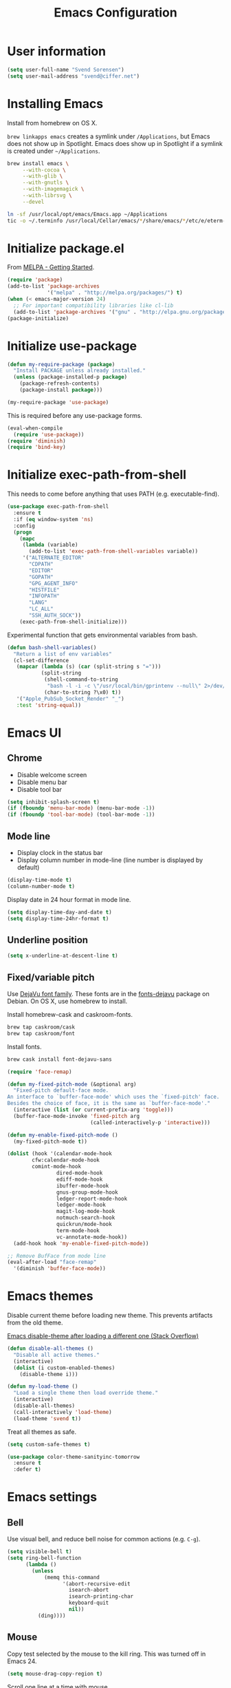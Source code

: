 #+TITLE: Emacs Configuration

* User information

#+begin_src emacs-lisp
(setq user-full-name "Svend Sorensen")
(setq user-mail-address "svend@ciffer.net")
#+end_src

* Installing Emacs

Install from homebrew on OS X.

=brew linkapps emacs= creates a symlink under =/Applications=, but
Emacs does not show up in Spotlight. Emacs does show up in Spotlight
if a symlink is created under =~/Applications=.

#+begin_src sh
brew install emacs \
     --with-cocoa \
     --with-glib \
     --with-gnutls \
     --with-imagemagick \
     --with-librsvg \
     --devel

ln -sf /usr/local/opt/emacs/Emacs.app ~/Applications
tic -o ~/.terminfo /usr/local/Cellar/emacs/*/share/emacs/*/etc/e/eterm-color.ti
#+end_src

* Initialize package.el

From [[http://melpa.org/#/getting-started][MELPA - Getting Started]].

#+begin_src emacs-lisp
(require 'package)
(add-to-list 'package-archives
             '("melpa" . "http://melpa.org/packages/") t)
(when (< emacs-major-version 24)
  ;; For important compatibility libraries like cl-lib
  (add-to-list 'package-archives '("gnu" . "http://elpa.gnu.org/packages/")))
(package-initialize)
#+end_src

* Initialize use-package

#+begin_src emacs-lisp
(defun my-require-package (package)
  "Install PACKAGE unless already installed."
  (unless (package-installed-p package)
    (package-refresh-contents)
    (package-install package)))

(my-require-package 'use-package)
#+end_src

This is required before any use-package forms.

#+begin_src emacs-lisp
(eval-when-compile
  (require 'use-package))
(require 'diminish)
(require 'bind-key)
#+end_src

* Initialize exec-path-from-shell

This needs to come before anything that uses PATH (e.g.
executable-find).

#+begin_src emacs-lisp
(use-package exec-path-from-shell
  :ensure t
  :if (eq window-system 'ns)
  :config
  (progn
    (mapc
     (lambda (variable)
       (add-to-list 'exec-path-from-shell-variables variable))
     '("ALTERNATE_EDITOR"
       "CDPATH"
       "EDITOR"
       "GOPATH"
       "GPG_AGENT_INFO"
       "HISTFILE"
       "INFOPATH"
       "LANG"
       "LC_ALL"
       "SSH_AUTH_SOCK"))
    (exec-path-from-shell-initialize)))
#+end_src

Experimental function that gets environmental variables from bash.

#+begin_src emacs-lisp
(defun bash-shell-variables()
  "Return a list of env variables"
  (cl-set-difference
   (mapcar (lambda (s) (car (split-string s "=")))
           (split-string
            (shell-command-to-string
             "bash -l -i -c \"/usr/local/bin/gprintenv --null\" 2>/dev/null")
            (char-to-string ?\x0) t))
   '("Apple_PubSub_Socket_Render" "_")
   :test 'string-equal))
#+end_src

* Emacs UI

** Chrome

- Disable welcome screen
- Disable menu bar
- Disable tool bar

#+begin_src emacs-lisp
(setq inhibit-splash-screen t)
(if (fboundp 'menu-bar-mode) (menu-bar-mode -1))
(if (fboundp 'tool-bar-mode) (tool-bar-mode -1))
#+end_src

** Mode line

- Display clock in the status bar
- Display column number in mode-line (line number is displayed by
  default)

#+begin_src emacs-lisp
(display-time-mode t)
(column-number-mode t)
#+end_src

Display date in 24 hour format in mode line.

#+begin_src emacs-lisp
(setq display-time-day-and-date t)
(setq display-time-24hr-format t)
#+end_src

** Underline position

#+begin_src emacs-lisp
(setq x-underline-at-descent-line t)
#+end_src

** Fixed/variable pitch

Use [[http://dejavu-fonts.org/][DejaVu font family]]. These fonts are in the [[https://packages.debian.org/sid/fonts-dejavu][fonts-dejavu]] package on
Debian. On OS X, use homebrew to install.

Install homebrew-cask and caskroom-fonts.

#+begin_src sh
brew tap caskroom/cask
brew tap caskroom/font
#+end_src

Install fonts.

#+begin_src sh
brew cask install font-dejavu-sans
#+end_src

#+begin_src emacs-lisp
(require 'face-remap)

(defun my-fixed-pitch-mode (&optional arg)
  "Fixed-pitch default-face mode.
An interface to `buffer-face-mode' which uses the `fixed-pitch' face.
Besides the choice of face, it is the same as `buffer-face-mode'."
  (interactive (list (or current-prefix-arg 'toggle)))
  (buffer-face-mode-invoke 'fixed-pitch arg
                           (called-interactively-p 'interactive)))

(defun my-enable-fixed-pitch-mode ()
  (my-fixed-pitch-mode t))

(dolist (hook '(calendar-mode-hook
		cfw:calendar-mode-hook
		comint-mode-hook
                dired-mode-hook
                ediff-mode-hook
                ibuffer-mode-hook
                gnus-group-mode-hook
                ledger-report-mode-hook
                ledger-mode-hook
                magit-log-mode-hook
                notmuch-search-hook
                quickrun/mode-hook
                term-mode-hook
                vc-annotate-mode-hook))
  (add-hook hook 'my-enable-fixed-pitch-mode))

;; Remove BufFace from mode line
(eval-after-load "face-remap"
  '(diminish 'buffer-face-mode))
#+end_src

* Emacs themes

Disable current theme before loading new theme. This prevents
artifacts from the old theme.

[[https://stackoverflow.com/questions/22866733/emacs-disable-theme-after-loading-a-different-one-themes-conflict?noredirect%3D1#comment34887344_22866733][Emacs disable-theme after loading a different one (Stack Overflow)]]

#+begin_src emacs-lisp
(defun disable-all-themes ()
  "Disable all active themes."
  (interactive)
  (dolist (i custom-enabled-themes)
    (disable-theme i)))

(defun my-load-theme ()
  "Load a single theme then load override theme."
  (interactive)
  (disable-all-themes)
  (call-interactively 'load-theme)
  (load-theme 'svend t))
#+end_src

Treat all themes as safe.

#+begin_src emacs-lisp
(setq custom-safe-themes t)
#+end_src

#+begin_src emacs-lisp
(use-package color-theme-sanityinc-tomorrow
  :ensure t
  :defer t)
#+end_src

* Emacs settings

** Bell

Use visual bell, and reduce bell noise for common actions (e.g.
=C-g=).

#+begin_src emacs-lisp
(setq visible-bell t)
(setq ring-bell-function
      (lambda ()
        (unless
            (memq this-command
                  '(abort-recursive-edit
                    isearch-abort
                    isearch-printing-char
                    keyboard-quit
                    nil))
          (ding))))
#+end_src

** Mouse

Copy test selected by the mouse to the kill ring. This was turned off
in Emacs 24.

#+begin_src emacs-lisp
(setq mouse-drag-copy-region t)
#+end_src

Scroll one line at a time with mouse

#+begin_src emacs-lisp
(setq mouse-wheel-scroll-amount '(1))
#+end_src

** Hilight current line

Hilight the current line.

#+begin_src emacs-lisp
(global-hl-line-mode t)
#+end_src

To disable for a mode, add this to the mode hook:

#+begin_src emacs-lisp :tangle no
(make-local-variable 'global-hl-line-mode)
(setq global-hl-line-mode nil)
#+end_src

** Y/N answers

Enable y/n answers.

#+begin_src emacs-lisp
(fset 'yes-or-no-p 'y-or-n-p)
#+end_src

** Balance windows

Balance windows horizontally automatically.

#+begin_src emacs-lisp
(defadvice split-window-below (after restore-balanace-below activate)
  (balance-windows-horizontally))

(defadvice split-window-right (after restore-balance-right activate)
  (balance-windows-horizontally))

(defadvice delete-window (after restore-balance activate)
  (balance-windows-horizontally))
#+end_src

** Disabled commands

#+begin_src emacs-lisp
(mapc (lambda (command) (put command 'disabled nil))
      '(erase-buffer
        downcase-region
        upcase-region
        upcase-initials-region))

;; Use GUI web browser if it is available
(if (executable-find "x-www-browser")
    (progn
      (setq browse-url-generic-program "x-www-browser")
      (setq browse-url-browser-function 'browse-url-generic)))

;; Do not clobber text copied from the clipboard
(setq save-interprogram-paste-before-kill t)
#+end_src

** OS X specific configuration

Turn on menu bar, since it does not use any extra space on OS X.

#+begin_src emacs-lisp
(when (eq window-system 'ns)
  (menu-bar-mode 1)
  ;; TODO: default value of epg-gpg-program is being modified to gpg.
  ;; I'm not sure why.
  (setq epg-gpg-program "gpg2")

  ;; x-popup-dialog creates a dialog that cannot be dismissed. This
  ;; does not happen with `-Q'. To reproduce, evaluate the following.
  ;;
  ;; (x-popup-dialog t '("Working" ("Yes" . t) ("No" . nil)))
  ;;
  ;; http://debbugs.gnu.org/cgi/bugreport.cgi?bug=17592
  (setq use-dialog-box nil))
#+end_src

** Programming modes

Turn on flyspell and goto-address for all text buffers.

#+begin_src emacs-lisp
(add-hook 'text-mode-hook 'flyspell-mode)
(add-hook 'text-mode-hook 'goto-address-mode)
#+end_src

#+begin_src emacs-lisp
(add-hook 'prog-mode-hook 'flyspell-prog-mode)
(add-hook 'prog-mode-hook 'goto-address-prog-mode)
(add-hook 'prog-mode-hook 'linum-mode)g
(add-hook 'prog-mode-hook (lambda () (setq show-trailing-whitespace t)))
#+end_src

** Auto modes

=bash-fc-*= are bash command editing temporary files (=fc= built-in).

#+begin_src emacs-lisp
(add-to-list 'auto-mode-alist '(".mrconfig$" . conf-mode))
(add-to-list 'auto-mode-alist '("/etc/network/interfaces" . conf-mode))
(add-to-list 'auto-mode-alist '("Carton\\'" . lisp-mode))
(add-to-list 'auto-mode-alist '("bash-fc-" . sh-mode))
#+end_src

** Lock files

http://www.gnu.org/software/emacs/manual/html_node/elisp/File-Locks.html

Locks are created in the same directory as the file being
edited. They can be disabled as of 24.3.

http://lists.gnu.org/archive/html/emacs-devel/2011-07/msg01020.html

#+begin_src emacs-lisp
(setq create-lockfiles nil)
#+end_src

** Backup and auto-saves

Put all backup and auto-saves into =~/.emacs.d= instead of the current
directory.

#+begin_src emacs-lisp
(setq backup-directory-alist
      `((".*" . ,(expand-file-name "backup/" user-emacs-directory))))
(setq auto-save-file-name-transforms
      `((".*" ,(expand-file-name "backup/" user-emacs-directory) t)))
#+end_src

** Revert

Enable global auto-revert mode.

#+begin_src emacs-lisp
(global-auto-revert-mode 1)
(setq global-auto-revert-non-file-buffers t)
#+end_src

** Key bindings

=C-c letter= and =<F5>= through =<F9>= are reserved for user use.
Press =C-c C-h= to show all of these.

- [[info:elisp#Key Binding Conventions][Key Binding Conventions]]
- http://www.gnu.org/software/emacs/manual/html_node/elisp/Key-Binding-Conventions.html

#+begin_src emacs-lisp
(bind-key "C-c d" 'my-insert-date)
(bind-key "C-c e" 'eww)
(bind-key "C-c j" 'dired-jump)
(bind-key "C-c r" 'revert-buffer)

(global-set-key
 (kbd "C-c t")
 (defhydra hydra-toggle ()
   "Toggle"
   ("b" scroll-bar-mode "scroll-bar")
   ("c" flycheck-mode "flycheck")
   ("l" visual-line-mode "visual-line")
   ("m" menu-bar-mode "menu-bar")
   ("n" linum-mode "linum")
   ("s" flyspell-mode "flyspell")
   ("t" toggle-truncate-lines "trucate")
   ("v" my-fixed-pitch-mode "fixed-pitch")
   ("w" whitespace-mode "whitespace")))

(global-set-key
 (kbd "C-c w")
 (defhydra hydra-winner ()
   "Winner"
   ("w" winner-undo "back")
   ("r" winner-redo "forward" :exit t)))
#+end_src

** Truncate lines

#+begin_src emacs-lisp
(setq-default truncate-lines t)
#+end_src

** Space as control key

Use space as control key using [[https://github.com/alols/xcape][xcape]] on Linux and [[https://pqrs.org/osx/karabiner/][Karabiner]] on OS X.

xcape:

#+begin_src sh
# Map an unused modifier's keysym to the spacebar's keycode and make
# it a control modifier. It needs to be an existing key so that emacs
# won't spazz out when you press it. Hyper_L is a good candidate.
spare_modifier="Hyper_L"
xmodmap -e "keycode 65 = $spare_modifier"
xmodmap -e "remove mod4 = $spare_modifier" # hyper_l is mod4 by default
xmodmap -e "add Control = $spare_modifier"

# Map space to an unused keycode (to keep it around for xcape to use).
xmodmap -e "keycode any = space"

# Finally use xcape to cause the space bar to generate a space when
# tapped.
xcape -e "$spare_modifier=space"
#+end_src

Karabiner: 

- Change Space Key
  - Space to Control_L (+ When you type Space only, send Space)

#+begin_src emacs-lisp
(bind-key "C-x M-SPC" 'pop-global-mark)
(bind-key "M-SPC" 'set-mark-command)
(bind-key "M-s-SPC" 'mark-sexp)
(bind-key "M-s- " 'mark-sexp)           ; OS X
(bind-key "s-SPC" 'just-one-space)
#+end_src

** Other settings

Rapid mark-pop (=C-u C-SPC C-SPC...=).

#+begin_src emacs-lisp
(setq set-mark-command-repeat-pop t)
#+end_src

- Shorter auto-revert interval. Default is 5 seconds.

#+begin_src emacs-lisp
(setq auto-revert-interval 0.1)
(setq indent-tabs-mode nil)
(setq require-final-newline 'ask)
(setq sentence-end-double-space nil)
(show-paren-mode)
#+end_src

Wrap lines at 80 columns instead of 70.

#+begin_src emacs-lisp
(setq-default fill-column 80)
#+end_src

** Compile

#+begin_src emacs-lisp
(setq compilation-scroll-output 'first-error)
(defun my-colorize-compilation-buffer ()
  "Colorize a compilation mode buffer."
  (interactive)
  ;; we don't want to mess with child modes such as grep-mode, ack, ag, etc
  (when (eq major-mode 'compilation-mode)
    (let ((inhibit-read-only t))
      (ansi-color-apply-on-region (point-min) (point-max)))))

;; Colorize output of Compilation Mode, see
;; http://stackoverflow.com/a/3072831/355252
(require 'ansi-color)
(add-hook 'compilation-filter-hook #'my-colorize-compilation-buffer)
#+end_src

* User defined functions

Hacked version of balance-windows which only balances windows
horizontally.

#+begin_src emacs-lisp
(defun balance-windows-horizontally (&optional window-or-frame)
  "Horizontally balance the sizes of windows of WINDOW-OR-FRAME.
WINDOW-OR-FRAME is optional and defaults to the selected frame.
If WINDOW-OR-FRAME denotes a frame, balance the sizes of all
windows of that frame.  If WINDOW-OR-FRAME denotes a window,
recursively balance the sizes of all child windows of that
window."
  (interactive)
  (let* ((window
          (cond
           ((or (not window-or-frame)
                (frame-live-p window-or-frame))
            (frame-root-window window-or-frame))
           ((or (window-live-p window-or-frame)
                (window-child window-or-frame))
            window-or-frame)
           (t
            (error "Not a window or frame %s" window-or-frame))))
         (frame (window-frame window)))
    ;; ;; Balance vertically.
    ;; (window--resize-reset (window-frame window))
    ;; (balance-windows-1 window)
    ;; (when (window--resize-apply-p frame)
    ;;   (window-resize-apply frame)
    ;;   (window--pixel-to-total frame)
    ;;   (run-window-configuration-change-hook frame))
    ;; Balance horizontally.
    (window--resize-reset (window-frame window) t)
    (balance-windows-1 window t)
    (when (window--resize-apply-p frame t)
      (window-resize-apply frame t)
      (window--pixel-to-total frame t)
      (run-window-configuration-change-hook frame))))
#+end_src

#+begin_src emacs-lisp
(defun my-insert-date (arg)
  "Insert date string"
  (interactive "p")
  (cond ((= arg 1)
         (insert (format-time-string "%Y%m%d")))
        ((= arg 4)
         (insert (format-time-string "%Y%m%d%H%M%S")))
        ((= arg 16)
         (insert (format-time-string "%Y-%m-%d-%H%M%S")))))
#+end_src

#+begin_src emacs-lisp
(defun my-switch-to-term ()
  "Switch to term running in the default-directory,
otherwise start a new ansi-term"
  (interactive)
  (let (found-buffer
        (directory (expand-file-name default-directory))
        (buffers (buffer-list)))
    (while (and (not found-buffer)
                buffers)
      (with-current-buffer (car buffers)
        (when (and (string= major-mode "term-mode")
                   (string= default-directory directory))
          (setq found-buffer (car buffers)))
        (setq buffers (cdr buffers))))
    ;; If we found a term, switch to it, otherwise start a term
    (if (and found-buffer
             (not (eq found-buffer (current-buffer))))
        (switch-to-buffer found-buffer)
      (ansi-term "bash"))))
#+end_src

Work around [[https://debbugs.gnu.org/cgi/bugreport.cgi?bug%3D17284][#17284 Host name completion in shell mode take 45 seconds]]
by disabling second while.

#+begin_src emacs-lisp
(require 'pcmpl-unix)

(defun pcmpl-ssh-known-hosts ()
  "Return a list of hosts found in `pcmpl-ssh-known-hosts-file'."
  (when (and pcmpl-ssh-known-hosts-file
	     (file-readable-p pcmpl-ssh-known-hosts-file))
    (with-temp-buffer
      (insert-file-contents-literally pcmpl-ssh-known-hosts-file)
      (let ((host-re "\\(?:\\([-.[:alnum:]]+\\)\\|\\[\\([-.[:alnum:]]+\\)\\]:[0-9]+\\)[, ]")
	    ssh-hosts-list)
	(while (re-search-forward (concat "^ *" host-re) nil t)
	  (add-to-list 'ssh-hosts-list (concat (match-string 1)
					       (match-string 2)))
	  (while (and (eq ?, (char-before))
		      (re-search-forward host-re (line-end-position) t))
	    (add-to-list 'ssh-hosts-list (concat (match-string 1)
						 (match-string 2)))))
	ssh-hosts-list))))
#+end_src

* Packages

** ace-link

#+begin_src emacs-lisp
(use-package ace-link
  :ensure t
  :init (ace-link-setup-default))
#+end_src

** ace-window

#+begin_src emacs-lisp
(use-package ace-window
  :ensure t
  :bind (("C-x o" . ace-window))
  :config (progn
	    (setq aw-swap-invert t)))
#+end_src

** ag

#+begin_src emacs-lisp
(use-package ag
  :ensure t
  :defer t)
#+end_src

** alert

#+begin_src emacs-lisp
(use-package alert
  :ensure t
  :defer t
  :config
  (progn
    (defun comint-alert-on-prompt (string)
      "Send alert when prompt is detected."
      (when (let ((case-fold-search t))
	      (string-match comint-prompt-regexp string))
	(alert (format "Prompt: %s" string)))
      string)

    (defun comint-toggle-alert ()
      "Toggle alert on prompt for current buffer"
      (interactive)
      (make-local-variable 'comint-output-filter-functions)
      (if (member 'comint-alert-on-prompt comint-output-filter-functions)
	  (remove-hook 'comint-output-filter-functions 'comint-alert-on-prompt)
	(add-hook 'comint-output-filter-functions 'comint-alert-on-prompt)))

    (setq alert-default-style
	  (if (eq window-system 'ns)
	      'notifier
	    'notifications))))
#+end_src

** auth-password-store

#+begin_src emacs-lisp
(use-package auth-password-store
  :ensure t
  :init (auth-pass-enable))
#+end_src

** avy

#+begin_src emacs-lisp
(use-package avy
  :ensure t
  :bind (("C-c a" . avy-goto-word-1)
	 ("M-g M-g" . avy-goto-line)))
#+end_src

** bash-completion

#+begin_src emacs-lisp
(use-package bash-completion
  :disabled t
  :init
  ('bash-completion-setup))
#+end_src

** bbdb

#+begin_src emacs-lisp
(use-package bbdb
  :ensure t
  :defer t)
#+end_src

** bbdb

#+begin_src emacs-lisp
(use-package bbdb
  :bind (("C-c b" . bbdb))
  :config
  (progn
    (setq bbdb-file "~/.config/bbdb/.bbdb")
    (setq bbdb-auto-revert-p t)))
#+end_src

** calfw

#+begin_src emacs-lisp
(use-package calfw
  :ensure t
  :defer t
  :config
  (progn
    (setq cfw:fchar-junction ?╋
      cfw:fchar-vertical-line ?┃
      cfw:fchar-horizontal-line ?━
      cfw:fchar-left-junction ?┣
      cfw:fchar-right-junction ?┫
      cfw:fchar-top-junction ?┯
      cfw:fchar-top-left-corner ?┏
      cfw:fchar-top-right-corner ?┓)))
#+end_src

** comint-mode

Change scrolling behavior for comint modes.

#+begin_src emacs-lisp
(defun comint-mode-config()
  ;; Do not move prompt to bottom of the screen on output
  (setq comint-scroll-show-maximum-output nil)
  ;; Do not center the prompt when scrolling
  ;;
  ;; ("If the value is greater than 100, redisplay will never recenter
  ;; point, but will always scroll just enough text to bring point
  ;; into view, even if you move far away.")
  (setq-local scroll-conservatively 101)
  ;; Wrap lines (truncate-lines is turned on globally)
  (setq truncate-lines nil))

(add-hook 'comint-mode-hook 'comint-mode-config)
#+end_src

** company

#+begin_src emacs-lisp
(use-package company
  :ensure t
  :init (global-company-mode)
  :config
  (progn
    (setq company-lighter-base "Co")
    (setq company-show-numbers t)
(setq company-minimum-prefix-length 2)))
#+end_src

** company-go

#+begin_src emacs-lisp
(use-package company-go
  :ensure t
  :defer t)
#+end_src

** csv-mode

#+begin_src emacs-lisp
(use-package csv-mode
  :ensure t
  :defer t)
#+end_src

** desktop

Do not load encrypted files when Emacs starts.

#+begin_src emacs-lisp
(use-package desktop
  :config
  (progn
    (defun my-shell-save-desktop-data (desktop-dirname)
      "Extra info for shell-mode buffers to be saved in the desktop file."
      (list default-directory comint-input-ring))

    (defun my-shell-restore-desktop-buffer
        (desktop-buffer-file-name desktop-buffer-name desktop-buffer-misc)
      "Restore a shell buffer's state from the desktop file."
      (let ((dir (nth 0 desktop-buffer-misc))
            (ring (nth 1 desktop-buffer-misc)))
        (when desktop-buffer-name
          (set-buffer (get-buffer-create desktop-buffer-name))
          (when dir
            (setq default-directory dir))
          (shell desktop-buffer-name)
          (when ring
            (setq comint-input-ring ring))
          (current-buffer))))

    (defun my-shell-setup-desktop ()
      "Sets up a shell buffer to have its state saved in the desktop file."
      (set (make-local-variable 'desktop-save-buffer) #'my-shell-save-desktop-data))

    (add-to-list 'desktop-buffer-mode-handlers
                 '(shell-mode . my-shell-restore-desktop-buffer))
    (add-hook 'shell-mode-hook #'my-shell-setup-desktop)

    (setq desktop-buffers-not-to-save "\\*Async Shell Command\\*")
    (setq desktop-files-not-to-save "\\(^/[^/:]*:\\|(ftp)$\\|\\.gpg$\\)"))
  :init (desktop-save-mode 1))
#+end_src

** dns-mode

#+begin_src emacs-lisp
(use-package dns-mode
  :defer t
  :config
  (progn
    ;; Do not auto increment serial (C-c C-s to increment)
    (setq dns-mode-soa-auto-increment-serial nil)))
#+end_src

** dockerfile-mode

#+begin_src emacs-lisp
(use-package dockerfile-mode
  :ensure t
  :defer t)
#+end_src

** elfeed

#+begin_src emacs-lisp
(use-package elfeed
  :ensure t
  :defer t
  :config
  (progn
    (setq elfeed-feeds
          '("http://git-annex.branchable.com/devblog/index.atom"
            "http://planet.emacsen.org/atom.xml"
            "http://www.reddit.com/r/emacs/.rss"
            "http://www.reddit.com/r/ruby/.rss"
            "http://planet.debian.org/atom.xml"))))
#+end_src

** ensime

#+begin_src emacs-lisp
(use-package ensime
  :ensure t
  :defer t
  :config
  (add-hook 'scala-mode-hook 'ensime-scala-mode-hook))
#+end_src

** erc

#+begin_src emacs-lisp
(use-package erc
  :defer t
  :config
  (progn
    (erc-services-mode 1)
    (erc-spelling-mode 1)

    (setq erc-hide-list '("JOIN" "MODE" "PART" "QUIT"))

    (setq bitlbee-username (password-store-get "bitlbee-username")
          bitlbee-password (password-store-get "bitlbee-password")
          freenode-username (password-store-get "freenode/username")
          freenode-password (password-store-get "freenode/password"))

    ;; Nickserv configuration
    (setq erc-prompt-for-nickserv-password nil)
    (setq erc-nickserv-passwords
          `((BitlBee ((,bitlbee-username . ,bitlbee-password)))
            ((freenode ((,freenode-username . ,freenode-password))))))))
#+end_src

** erc-track

#+begin_src emacs-lisp
(use-package erc-track
  :defer t
  :config
  (progn
    ;; Do not notify for join, part, or quit
    (add-to-list 'erc-track-exclude-types "JOIN")
    (add-to-list 'erc-track-exclude-types "PART")
    (add-to-list 'erc-track-exclude-types "QUIT")))
#+end_src

** flx-ido

Disable ido faces to see flx highlights.

#+begin_src emacs-lisp
(use-package flx-ido
  :ensure t
  :init (flx-ido-mode 1)
  :config (setq ido-use-face nil))
#+end_src

** flycheck

#+begin_src emacs-lisp
(use-package flycheck
  :ensure t
  :config
  (progn
    ;; (add-hook 'flycheck-mode-hook 'flycheck-cask-setup)
    (flycheck-add-next-checker 'chef-foodcritic 'ruby-rubocop)
    (add-hook 'after-init-hook 'global-flycheck-mode)))
#+end_src

** flycheck-ledger

#+begin_src emacs-lisp
(use-package flycheck-ledger
  :ensure t
  :defer t)
#+end_src

** git

#+begin_src emacs-lisp
(use-package git
  :ensure t
  :defer t
  :config
  (progn
    (defun my-git-clone (url)
      (interactive "sGit repository URL: ")
      (let ((git-repo "~/src"))
        (git-clone url)))))
#+end_src

** gitconfig-mode

#+begin_src emacs-lisp
(use-package gitconfig-mode
  :ensure t
  :defer t)
#+end_src

** gitignore-mode

#+begin_src emacs-lisp
(use-package gitignore-mode
  :ensure t
  :defer t)
#+end_src

** gnus

Sanitized version of .authinfo.gpg for Gmail IMAP and SMTP.

#+begin_src sh :results output
gpg2 --batch -d ~/.authinfo.gpg | awk '/\.gmail\.com/{$4="EMAIL";$6="PASSWORD";print}'
#+end_src

#+RESULTS:
: machine imap.gmail.com login EMAIL password PASSWORD port imaps
: machine smtp.gmail.com login EMAIL password PASSWORD port 587

#+begin_src emacs-lisp
(use-package gnus
  :config
  (progn
    ;; Gmane
    (setq gnus-select-method
          '(nntp "news.gmane.org"))

    (add-to-list 'gnus-secondary-select-methods
                 '(nnimap "gmail"
                          (nnimap-address "imap.gmail.com")
                          (nnimap-server-port 993)
                          (nnimap-stream ssl)))

    ;; Do not take over the entire frame
    (setq gnus-use-full-window nil)

    (setq gnus-always-read-dribble-file t)

    ;; ;; Debugging
    ;; (setq imap-log t)

    (setq gnus-posting-styles
          '((".*"
             (address "svend@ciffer.net"))
            ("uw" (address "svends@uw.edu")
             ("Bcc" "svends@uw.edu"))
            ("whitepages"
             (address "ssorensen@whitepages.com"))))))
#+end_src

** gnus-alias

#+begin_src emacs-lisp
(use-package gnus-alias
  :ensure t
  :defer t
  :config
  (setq gnus-alias-identity-alist
        '(("default" nil "Svend Sorensen <svend@ciffer.net>" nil nil nil)
          ("uw" nil "Svend Sorensen <svends@uw.edu>" nil (("Bcc" . "svends@uw.edu")) nil nil)
          ("wp" nil "Svend Sorensen <ssorensen@whitepages.com>" nil (("Bcc" . "ssorensen@whitepages.com")) nil nil)))
  (setq gnus-alias-default-identity "default")
  (setq gnus-alias-identity-rules
        '(("to-uw" ("any" "svends@\\(uw.edu\\|u\\.washington.edu\\|washington\\.edu\\)" both) "uw")
          ("from-uw" ("from" "@\\(uw.edu\\|u\\.washington.edu\\|washington\\.edu\\)" both) "uw"))))
#+end_src

** go-eldoc

#+begin_src emacs-lisp
(use-package go-eldoc
  :ensure t
  :defer t)
#+end_src

** go-mode

- godoc (for =godoc=)
- gocode (for =go-eldoc=)
- godef (for go-mode's =godef-*= commands)
- goimports (for =gofmt-command=)
- golint (used with flycheck)

#+begin_src sh
go get code.google.com/p/go.tools/cmd/godoc
go get code.google.com/p/go.tools/cmd/goimports
go get code.google.com/p/rog-go/exp/cmd/godef
go get github.com/golang/lint/golint
go get github.com/nsf/gocode
#+end_src

#+begin_src emacs-lisp
(use-package go-mode
  :ensure t
  :defer t
  :config
  (progn
    (setq gofmt-command "goimports")

    (defun my-go-mode-defaults ()
      (local-set-key (kbd "M-.") 'godef-jump)
      (set (make-local-variable 'company-backends) '(company-go))
      (add-hook 'before-save-hook 'gofmt-before-save)

      ;; El-doc for Go
      (go-eldoc-setup)

      ;; CamelCase aware editing operations
      (subword-mode +1))
    (add-hook 'go-mode-hook 'my-go-mode-defaults)))
#+end_src

** haskell-mode

#+begin_src emacs-lisp
(use-package haskell-mode
  :ensure t
  :defer t
  :config
  (progn
    (defun my-haskell-mode-defaults ()
      (subword-mode +1)
      (turn-on-haskell-doc-mode)
      (turn-on-haskell-indentation)
      (interactive-haskell-mode +1))
    (add-hook 'haskell-mode-hook 'my-haskell-mode-defaults)))
#+end_src

** helm

#+begin_src emacs-lisp
(use-package helm
  :ensure t
  :bind (("C-`" . helm-for-files)
         ("C-c h f" . helm-firefox-bookmarks)
         ("C-c h f" . helm-find-files)
         ("C-c h g" . helm-git-grep-from-here)
         ("C-c h p" . helm-projectile)
         ("C-c h x" . helm-M-x)))
#+end_src

** helm-projectile

#+begin_src emacs-lisp
(use-package helm-projectile
  :ensure t
  :defer t)
#+end_src

** hippie-exp

[[info:autotype#Hippie%20Expand][info:autotype#Hippie Expand]]
http://www.gnu.org/software/emacs/manual/html_node/autotype/Hippie-Expand.html

#+begin_src emacs-lisp
(use-package hippie-exp
  :bind (("M-/" . hippie-expand)))
#+end_src

** hydra

#+begin_src emacs-lisp
(use-package hydra
  :ensure t
  :defer t)
#+end_src

** ibuffer

#+begin_src emacs-lisp
(use-package ibuffer
  :bind (("C-x C-b" . ibuffer)))

#+end_src

** ibuffer-tramp

#+begin_src emacs-lisp
(use-package ibuffer-tramp
  :ensure t
  :config
  (progn
    (add-hook 'ibuffer-hook
              (lambda ()
                (ibuffer-tramp-set-filter-groups-by-tramp-connection)
                (ibuffer-do-sort-by-alphabetic)))))
#+end_src

** ido

#+begin_src emacs-lisp
(use-package ido
  :init (ido-mode 1)
  :config
  (progn
    (ido-everywhere)
    (setq ido-enable-prefix nil
          ido-enable-flex-matching t
          ido-create-new-buffer 'always
          ido-use-filename-at-point 'guess
          ido-default-file-method 'selected-window
          ido-auto-merge-work-directories-length -1
          ido-use-virtual-buffers t)
    (add-to-list 'ido-ignore-buffers "\\`*tramp/")))
#+end_src

** ido-ubiquitous

#+begin_src emacs-lisp
(use-package ido-ubiquitous
  :ensure t
  :init
  (ido-ubiquitous-mode 1))
#+end_src

** inf-ruby

#+begin_src emacs-lisp
(use-package inf-ruby
  :ensure t
  :defer t
  :config
  (setq inf-ruby-default-implementation "pry"))
#+end_src

** jabber

#+begin_src emacs-lisp sh
(use-package jabber
  :ensure t
  :defer t
  :config
  (progn
    (add-hook 'jabber-chat-mode-hook 'visual-line-mode)

    (add-to-list 'jabber-account-list '("23430_935967@chat.hipchat.com"))

    (defvar hipchat-number "23430")
    (defvar hipchat-nickname "Svend Sorensen")
    (defvar hipchat-rooms '("ait" "ops" "ops-notifications" "outages" "release")
      "List of hipchat rooms to auto-join")

    (dolist (muc-room
             (mapcar (lambda (room)
                       (concat hipchat-number "_" room "@conf.hipchat.com"))
                     hipchat-rooms))
      (add-to-list 'jabber-muc-autojoin muc-room)
      (add-to-list 'jabber-muc-default-nicknames  `(,muc-room . ,hipchat-nickname)))

    (defun hipchat-join (room)
      (interactive "sRoom name: ")
      (jabber-muc-join
       (jabber-read-account)
       (concat hipchat-number "_" room "@conf.hipchat.com")
       hipchat-nickname
       t))))
#+end_src

** json-mode

Terraform state files are JSON.

#+begin_src emacs-lisp
(use-package json-mode
  :ensure t
  :defer t
  :mode ("\\.tfstate\\'" "\\.tfstate\\.backup\\'"))
#+end_src

** ledger-mode

#+begin_src emacs-lisp
(use-package ledger-mode
  :ensure t
  :defer t)
#+end_src

** lisp-mode

#+begin_src emacs-lisp
(use-package lisp-mode
  :config
  (add-hook 'emacs-lisp-mode-hook
            '(lambda ()
               (turn-on-eldoc-mode))))
#+end_src

** magit

#+begin_src emacs-lisp
(use-package magit
  :ensure t
  :bind (("C-c m" . magit-dispatch-popup))
  :config
  (progn
    (setq magit-completing-read-function 'magit-ido-completing-read)
    (setq magit-save-repository-buffers 'dontask)
    (setq magit-repository-directories '("~/src"))
    (add-hook 'magit-status-mode-hook 'magit-filenotify-mode)))
#+end_src

** magit-filenotify

#+begin_src emacs-lisp
(use-package magit-filenotify
  :ensure t
  :defer t)
#+end_src

** markdown-mode

#+begin_src emacs-lisp
(use-package markdown-mode
  :ensure t
  :defer t
  :mode ("README\\.md\\'" . gfm-mode))
#+end_src

** message

#+begin_src emacs-lisp
(use-package message
  :defer t
  :config
  (progn
    ;; Use MSMTP with auto-smtp selection
    ;; http://www.emacswiki.org/emacs/GnusMSMTP#toc3
    ;;
    ;; 'message-sendmail-f-is-evil nil' is the default on Debian squeeze
    ;; (emacs >= 23.2+1-5)
    (setq sendmail-program "/usr/bin/msmtp"
          mail-specify-envelope-from t
          mail-envelope-from 'header
          message-sendmail-envelope-from 'header)

    ;; ;; send-mail-function's default value changed to sendmail-query-once in Emacs 24
    ;; (setq send-mail-function 'sendmail-send-it)

    ;; Internal SMTP library
    (setq message-send-mail-function 'smtpmail-send-it
          smtpmail-starttls-credentials '(("smtp.gmail.com" 587 nil nil))
          smtpmail-auth-credentials '(("smtp.gmail.com" 587
                                       "svend@ciffer.net" nil))
          smtpmail-default-smtp-server "smtp.gmail.com"
          smtpmail-smtp-server "smtp.gmail.com"
          smtpmail-smtp-service 587)

    ;; Enable gnus-alias
    (add-hook 'message-setup-hook 'gnus-alias-determine-identity)
    (define-key message-mode-map (kbd "C-c C-p") 'gnus-alias-select-identity)

    ;; Enable notmuch-address completion
    ;; (notmuch-address-message-insinuate)

    (defun my-setup-message-mode ()
      "My preferences for message mode"
      (interactive)

      ;; Enable bbdb completion
      (bbdb-insinuate-message))

    (add-hook 'message-setup-hook 'my-setup-message-mode)))
#+end_src

** monokai-theme

#+begin_src emacs-lisp
(use-package monokai-theme
  :ensure t
  :defer t)
#+end_src
** nix-mode

#+begin_src emacs-lisp
(use-package nix-mode
  :ensure t
  :defer t)
#+end_src

** notmuch

#+begin_src emacs-lisp
(use-package notmuch
  :ensure t
  :defer t
  :config
  (progn
    ;; notmuch-always-prompt-for-sender requires ido-mode
    ;; Add (ido-mode t) to emacs configuration
    (setq notmuch-always-prompt-for-sender t)

    ;; Use Bcc instead of Fcc
    (setq notmuch-fcc-dirs nil)

    (setq notmuch-saved-searches '(("Personal Inbox" . "tag:inbox and not tag:uw and (not tag:lists or (tag:lists::wallop_2012 or tag:lists::cheastyboys))")
				   ("UW Inbox" . "tag:inbox and tag:uw and (not tag:lists or (tag:lists::cirg-adm or tag:lists::cirg-adm-alerts or tag:lists::cirg-core tag:lists::kenyaemr-developers)) and not (from:root or (tag:nagios and not tag:lists))")
				   ("Action" . "tag:action")
				   ("Waiting" . "tag:waiting")
				   ("Secondary Lists" . "tag:inbox and (tag:lists::notmuch or tag:lists::vcs-home or tag:lists::techsupport)")
				   ("Debian Security Inbox" . "tag:inbox and tag:lists::debian-security-announce")))

    ;; Show newest mail first
    (setq notmuch-search-oldest-first nil)

    ;; Notmuch remote setup (on all hosts except garnet)
    (when (not (string= system-name "garnet.ciffer.net"))
      (setq notmuch-command "notmuch-remote"))

    ;; Getting Things Done (GTD) keybindings

    (setq notmuch-tag-macro-alist
	  (list
	   '("a" "+action" "-waiting" "-inbox")
	   '("w" "-action" "+waiting" "-inbox")
	   '("d" "-action" "-waiting" "-inbox")))

    (defun notmuch-search-apply-tag-macro (key)
      (interactive "k")
      (let ((macro (assoc key notmuch-tag-macro-alist)))
	(notmuch-search-tag (cdr macro))))

    (defun notmuch-show-apply-tag-macro (key)
      (interactive "k")
      (let ((macro (assoc key notmuch-tag-macro-alist)))
	(notmuch-show-tag (cdr macro))))

    (define-key notmuch-search-mode-map "`" 'notmuch-search-apply-tag-macro)
    (define-key notmuch-show-mode-map "`" 'notmuch-show-apply-tag-macro)

    ;; Work around bug with notmuch and emacs-snapshot
    ;; http://notmuchmail.org/pipermail/notmuch/2012/008405.html
    (require 'gnus-art)))
#+end_src

** operate-on-number

#+begin_src emacs-lisp
(use-package operate-on-number
  :ensure t
  :defer t)
#+end_src

** org

#+begin_src emacs-lisp
(use-package org
  :bind (("C-c c" . org-capture)
         ("C-c o a" . org-agenda)
         ("C-c o b" . org-iswitchb)
         ("C-c o c" . org-capture)
         ("C-c o l" . org-store-link))
  :config
  (progn
    (require 'org-capture)

    (defun org-babel-temp-file (prefix &optional suffix)
      "Create a temporary file in the `org-babel-temporary-directory'.
Passes PREFIX and SUFFIX directly to `make-temp-file' with the
value of `temporary-file-directory' temporarily set to the value
of `org-babel-temporary-directory'."
      (if (file-remote-p default-directory)
          (let ((prefix
                 (concat (file-remote-p default-directory)
                         ;; Replace temporary-file-directory with "/tmp"
                         (expand-file-name prefix "/tmp"))))
            (make-temp-file prefix nil suffix))
        (let ((temporary-file-directory
               (or (and (boundp 'org-babel-temporary-directory)
                        (file-exists-p org-babel-temporary-directory)
                        org-babel-temporary-directory)
                   temporary-file-directory)))
          (make-temp-file prefix nil suffix))))

    (add-hook 'org-mode-hook 'auto-fill-mode)
    (add-hook 'org-mode-hook 'org-babel-result-hide-all)
    (setq org-completion-use-ido t)
    (setq org-refile-targets '((nil :maxlevel . 9)))
    (setq org-src-fontify-natively t)
    (setq org-src-preserve-indentation t)
    (setq org-use-speed-commands t)
    (setq org-capture-templates
          '(("t" "Task" entry (file "tasks.org")
             "* TODO %?\n   SCHEDULED: %T\n\n%a" :prepend t)))

    ;; Lower case all org template block headers
    (mapc (lambda (asc)
            (let ((org-sce-dc (downcase (nth 1 asc))))
              (setf (nth 1 asc) org-sce-dc)))
          org-structure-template-alist)

    (org-babel-do-load-languages
     'org-babel-load-languages
     '((calc . t)
       (emacs-lisp . t)
       (perl . t)
       (python . t)
       (ruby . t)
       (scala . t)
       (sh . t)))))
#+end_src

** pass

#+begin_src emacs-lisp
(use-package pass
  :ensure t
  :defer t)
#+end_src

** password-store

#+begin_src emacs-lisp
(use-package password-store
  :ensure t
  :defer t)
#+end_src

** pdf-tools

#+begin_src sh
cd ~/.emacs.d/elpa/pdf-tools-*/build
zlib_CFLAGS=-I/usr/include zlib_LIBS='-L/usr/lib -lz' \
PKG_CONFIG_PATH=/usr/local/lib/pkgconfig:/opt/X11/lib/pkgconfig \
make melpa-build
#+end_src

#+begin_src emacs-lisp
(use-package pdf-tools
  :ensure t
  :init (pdf-tools-install)
  :config
  (progn
    (add-to-list 'pdf-tools-enabled-modes 'pdf-view-auto-slice-minor-mode)
    (add-hook 'pdf-view-mode-hook 'pdf-view-fit-page-to-window)))
#+end_src

** projectile

#+begin_src emacs-lisp
(use-package projectile
  :ensure t
  :init (projectile-global-mode 1)
  :config
  (progn
    (setq projectile-use-git-grep t)
    ;; Omit project name for remote buffers
    (setq projectile-mode-line '(:eval (if (file-remote-p default-directory)
					   '(" P")
					 (format " P[%s]" (projectile-project-name)))))
    (projectile-cleanup-known-projects)))
#+end_src

** python

Associate Nagios check-mk files with python.

#+begin_src emacs-lisp
(use-package python
  :mode
  (("\\.mk\\'" . python-mode)))
#+end_src

** quickrun

#+begin_src emacs-lisp
(use-package quickrun
  :ensure t
  :bind (("C-c q a" . quickrun-with-arg)
         ("C-c q q" . quickrun)
         ("C-c q r" . quickrun-region)
         ("C-c q s" . quickrun-shell)))
#+end_src

** recentf

#+begin_src emacs-lisp
(use-package recentf
  :init (recentf-mode 1)
  :config
  (progn
    ;; Enable recentf mode with ido-mode support
    ;;
    ;; http://www.masteringemacs.org/articles/2011/01/27/find-files-faster-recent-files-package/

    ;; Increase size of recent file list
    (setq recentf-max-saved-items 1000)

    ;; Ignore temporary notmuch ical files
    (add-to-list 'recentf-exclude "^/tmp/notmuch-ical")

    (defun ido-recentf-open ()
      "Use `ido-completing-read' to \\[find-file] a recent file"
      (interactive)
      (if (find-file (ido-completing-read "Find recent file: " recentf-list))
          (message "Opening file...")
        (message "Aborting")))))
#+end_src

** restclient

#+begin_src emacs-lisp
(use-package restclient
  :ensure t
  :defer t)
#+end_src

** robe

#+begin_src emacs-lisp
(use-package robe
  :ensure t
  :defer t
  :config
  (progn
    (add-hook 'ruby-mode-hook 'robe-mode)))
#+end_src

** ruby-mode

Ruby auto-modes. These are from [[https://github.com/bbatsov/prelude/blob/0a1e8e4057a55ac2d17cc0cd073cc93eb7214ce8/modules/prelude-ruby.el#L39][prelude]].

#+begin_src emacs-lisp
(use-package ruby-mode
  :mode
  (("\\.rake\\'" . ruby-mode)
   ("Rakefile\\'" . ruby-mode)
   ("\\.gemspec\\'" . ruby-mode)
   ("\\.ru\\'" . ruby-mode)
   ("Gemfile\\'" . ruby-mode)
   ("Guardfile\\'" . ruby-mode)
   ("Capfile\\'" . ruby-mode)
   ("\\.thor\\'" . ruby-mode)
   ("\\.rabl\\'" . ruby-mode)
   ("Thorfile\\'" . ruby-mode)
   ("Vagrantfile\\'" . ruby-mode)
   ("\\.jbuilder\\'" . ruby-mode)
   ("Podfile\\'" . ruby-mode)
   ("\\.podspec\\'" . ruby-mode)
   ("Puppetfile\\'" . ruby-mode)
   ("Berksfile\\'" . ruby-mode)
   ("Appraisals\\'" . ruby-mode))
  :config
  (progn
    (defun my-ruby-mode-defaults ()
      (inf-ruby-minor-mode +1)
      (ruby-tools-mode +1)
      ;; CamelCase aware editing operations
      (subword-mode +1))
    (add-hook 'ruby-mode-hook 'my-ruby-mode-defaults)))
#+end_src

** ruby-tools

#+begin_src emacs-lisp
(use-package ruby-tools
  :ensure t
  :defer t)
#+end_src

** savehist

#+begin_src emacs-lisp
(use-package savehist
  :init (savehist-mode 1))
#+end_src

** saveplace

#+begin_src emacs-lisp
(use-package saveplace
  :init (setq-default save-place t))
#+end_src

** scala-mode2

Scala worksheets end in =.sc=.

#+begin_src emacs-lisp
(use-package scala-mode2
  :ensure t
  :mode
  (("\\.sc\\'" . scala-mode))
  :config
  (progn
    (defun my-scala-mode-defaults ()
      (subword-mode +1))
    (add-hook 'scala-mode-hook 'my-scala-mode-defaults)))
#+end_src

** server

Start Emacs server unless one is already running. =server-running-p=
requires =server=.

#+begin_src emacs-lisp
(use-package server
  :config
  (unless (server-running-p)
    (server-start)))
#+end_src

** sh-script

#+begin_src emacs-lisp
(use-package sh-script
  :defer t
  :config
  (progn
    (defun my-setup-sh-mode ()
      "My preferences for sh-mode"
      (interactive)
      (setq sh-basic-offset 2)
      (setq sh-indentation 2)
      (setq sh-indent-for-case-alt '+)
      (setq sh-indent-for-case-label 0))

    (add-hook 'sh-mode-hook 'my-setup-sh-mode)))
#+end_src

** shell

See http://stackoverflow.com/a/11255996

#+begin_src emacs-lisp
(defun comint-fix-window-size ()
  "Change process window size."
  (when (derived-mode-p 'comint-mode)
    (let ((process (get-buffer-process (current-buffer))))
      (unless (eq nil process)
        (set-process-window-size process
                                 (window-height)
                                 ;; Adjust for columns
                                 (truncate (* 0.873 (window-width))))))))

(defun shell-mode-config ()
  ;; company-mode
  ;;
  ;; Enable tab, disable idle completion
  (setq-local company-idle-delay nil)
  (define-key shell-mode-map (kbd "TAB") #'company-manual-begin)

  ;; Do not store duplicate history entries
  (setq comint-input-ignoredups t)

  ;; ;; This seems to cause problems with bash getting into a bad
  ;; ;; "command not found" state.
  ;; ;;
  ;; ;; add this hook as buffer local, so it runs once per window.
  ;; (add-hook 'window-configuration-change-hook 'comint-fix-window-size nil t)
  ;; ;; ;; Run when shell starts, as well as when window layout change
  ;; (comint-fix-window-size)

  ;; Use sh-mode syntax table (handles single quotes, back-ticks,
  ;; etc.)
  (require 'sh-script)
  (set-syntax-table sh-mode-syntax-table))
#+end_src

#+begin_src emacs-lisp
(use-package shell
  :config
  (setq explicit-shell-file-name "bash")
  ;; Do not try to colorize comments and strings in shell mode
  (setq shell-font-lock-keywords nil)
  (add-hook 'shell-mode-hook 'goto-address-mode)
  (add-hook 'shell-mode-hook 'shell-mode-config))
#+end_src

To disable scroll to bottom:

#+begin_src emacs-lisp :tangle no
(remove-hook 'comint-output-filter-functions
             'comint-postoutput-scroll-to-bottom)
#+end_src

Changing directory generates a message with the new directory path. To
disable this:

#+begin_src emacs-lisp :tangle no
(setq shell-dirtrack-verbose nil)
#+end_src

To search history when you are at a command line using C-r (instead of
M-r):

#+begin_src emacs-lisp :tangle no
(setq comint-history-isearch dwim)
#+end_src

** slime

[[http://www.common-lisp.net/project/slime/doc/html/Installation.html#Installation][Slime Installation]]

#+begin_src emacs-lisp
(use-package slime
  :ensure t
  :defer t
  :config
  (setq inferior-lisp-program "sbcl"))
#+end_src

** smartparens

#+begin_src emacs-lisp
(use-package smartparens
  :ensure t
  :init (progn
          (smartparens-global-mode t)
          (require 'smartparens-config)
          (sp-use-paredit-bindings)
	  ;; sp-paredit-bindings: ("M-r" . sp-splice-sexp-killing-around)
	  (define-key sp-keymap (kbd "M-r") nil)
	  (define-key sp-keymap (kbd "M-s") nil)
	  ;; sp-smartparens-bindings: ("M-<backspace>" . sp-backward-unwrap-sexp)
          (define-key sp-keymap (kbd "M-<backspace>") nil)))
#+end_src

** smex

#+begin_src emacs-lisp
(use-package smex
  :ensure t
  :bind (("M-x" . smex)
         ("M-X" . smex-major-mode-commands)
         ("C-c M-x" . execute-extended-command)))
#+end_src

** solarized-theme

#+begin_src emacs-lisp
(use-package solarized-theme
  :ensure t
  :defer t)
#+end_src

** tango-plus-theme

#+begin_src emacs-lisp
(use-package tango-plus-theme
  :ensure t
  :defer t)
#+end_src

** term

#+begin_src emacs-lisp
(defun my-setup-term-mode ()
  "My preferences for term mode"
  (interactive)
  ;; Settings recommended in term.el
  ;;
  ;; http://git.savannah.gnu.org/cgit/emacs.git/tree/lisp/term.el?id=c720ef1329232c76d14a0c39daa00e37279aa818#n179
  (make-local-variable 'mouse-yank-at-point)
  (setq mouse-yank-at-point t)
  ;; End of recommended settings

  ;; Make term mode more term-like

  (define-key term-raw-map (kbd "<C-backspace>") 'term-send-raw)
  (define-key term-raw-map (kbd "<C-S-backspace>") 'term-send-raw)

  ;; Toogle between line and char mode in term-mode
  (define-key term-raw-map (kbd "C-'") 'term-line-mode)
  (define-key term-mode-map (kbd "C-'") 'term-char-mode)

  ;; Enable Emacs key bindings in term mode
  (define-key term-raw-map (kbd "M-!") nil)
  (define-key term-raw-map (kbd "M-&") nil)
  (define-key term-raw-map (kbd "M-:") nil)
  (define-key term-raw-map (kbd "M-x") nil)

  ;; Paste key bindings for Mac keyboards with no insert
  (define-key term-raw-map (kbd "C-c y") 'term-paste)
  (define-key term-raw-map (kbd "s-v") 'term-paste)

  ;; Enable address links in term mode
  (goto-address-mode))

(use-package term
  :config
  (add-hook 'term-mode-hook 'my-setup-term-mode))
#+end_src

** terraform-mode

#+begin_src emacs-lisp
(use-package terraform-mode
  :ensure t
  :defer t)
#+end_src

** tramp

Edit remote files via sudo

See http://www.gnu.org/software/emacs/manual/html_node/tramp/Ad_002dhoc-multi_002dhops.html

=/ssh:example.com|sudo::/file=

Use SSH default control master settings. Add the following to
=~/.ssh/config=.

#+begin_example conf
Host *
        ControlMaster auto
        ControlPath ~/.ssh/control.%h_%p_%r
        ControlPersist 60m
#+end_example

#+begin_src emacs-lisp
(use-package tramp
  :defer t
  :config
  (progn
    ;; Frequently Asked Questions: How could I speed up tramp?
    ;; https://www.gnu.org/software/emacs/manual/html_node/tramp/Frequently-Asked-Questions.html
    (setq vc-ignore-dir-regexp
	  (format "\\(%s\\)\\|\\(%s\\)"
		  vc-ignore-dir-regexp
		  tramp-file-name-regexp))

    (setq tramp-use-ssh-controlmaster-options nil)
    ;; Tramp sets HISTFILE to /dev/null so bash history on remote shells does not work.
    ;; TODO: (setq tramp-histfile-override nil) instead?
    (add-to-list 'tramp-remote-process-environment "HISTFILE=")
    (add-to-list 'tramp-remote-process-environment "HISTFILESIZE=")
    (add-to-list 'tramp-remote-process-environment "HISTSIZE=")))
#+end_src

Default value of explicit-bash-args is =("--noediting" "-i")=. We want
login shell for remote hosts. This should be harmless for local
shells, however it does increase the start-up time for local shells.

Attempt to start or reattach to a dtach session and fall back to a
bash shell.

#+begin_src emacs-lisp
(setq explicit-bash-args
      '("-c" "dtach -A \"$HOME/.dtach-$(hostname -f)-ssorensen\" -z bash --noediting --login -i 2>/dev/null || bash --noediting --login -i"))
#+end_src

#+begin_src emacs-lisp
(require 'tramp)

(my-require-package 'dash)
(require 'dash)

(defun ssh-shell-hosts ()
  "Return list of known SSH hosts."
  ;; Copied from cssh.el
  (-flatten (mapcar (lambda (x)
                      (cl-remove-if 'null (mapcar 'cadr (apply (car x) (cdr x)))))
                    (tramp-get-completion-function "ssh"))))

(defun ssh-add-user-to-hosts (&optional user)
  "Return list of known hosts prefixed with USER."
  (if (> (length user) 0)
      (mapcar (lambda (h) (format "%s@%s" user h))
              (ssh-shell-hosts))
    (ssh-shell-hosts)))

(defun ssh-host-completing-read ()
  (completing-read
   "Open ssh connection to [user@]host: "
   (completion-table-dynamic
    (lambda (str)
      (let* ((user-and-host (split-string str "@"))
             (user (if (> (length user-and-host) 1)
                       (car user-and-host)
                     nil)))
        (ssh-add-user-to-hosts user))))))

(defun ssh-shell (host)
  "Open SSH connection to HOST."
  (interactive (list (ssh-host-completing-read)))
  (let ((default-directory (format  "/ssh:%s:" host)))
    (shell (format "*shell*<%s>" host))))
#+end_src

#+begin_src emacs-lisp
(defun tramp-comint-read-input-ring ()
  "Read remote bash_history file into comint input ring."
  (when (tramp-tramp-file-p default-directory)
    (setq-local comint-input-ring-file-name (format "%s~/.bash_history" default-directory))
    (comint-read-input-ring)))

(add-hook 'shell-mode-hook 'tramp-comint-read-input-ring)
#+end_src

** winner

The winner-mode package provides a way to restore previous window
layouts.

#+begin_src emacs-lisp
(use-package winner
  :init (winner-mode))
#+end_src

** yaml-mode

#+begin_src emacs-lisp
(use-package yaml-mode
  :ensure t
  :defer t)
#+end_src

** yasnippet

[[https://github.com/capitaomorte/yasnippet/issues/289]]

#+begin_src emacs-lisp
(use-package yasnippet
  :ensure t
  :init (yas-global-mode)
  :config (progn
	    (add-hook 'term-mode-hook (lambda () (yas-minor-mode -1)))))
#+end_src

** zoom-frm

The zoom-frm package allows scaling all text. (As opposed to
text-scale-adjust, which only scale the text for a single buffer. Both
are useful.)

#+begin_src emacs-lisp
(use-package zoom-frm
  :ensure t
  :bind (("C-c C-+" . zoom-in/out)
         ("C-c C--" . zoom-in/out)
         ("C-c C-0" . zoom-in/out)
         ("C-c C-=" . zoom-in/out)))
#+end_src

* External config

Load load config stored outside =~/.emacs.d=.

#+begin_src emacs-lisp
(when (file-exists-p "~/.emacs.d/local.el")
  (load-file "~/.emacs.d/local.el"))
#+end_src

* Easy Customization

Save customization in =conf/emacs-custom.el= instead of =init.el=.

#+begin_src emacs-lisp
(setq custom-file "~/.emacs.d/conf/emacs-custom.el")
(load custom-file)
#+end_src
